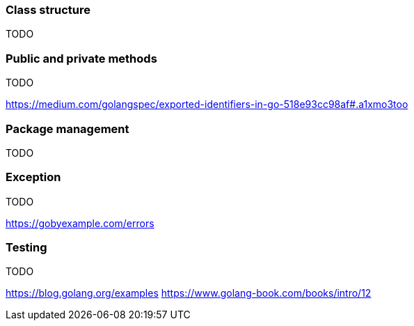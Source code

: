 === Class structure 
TODO

=== Public and private methods
TODO

https://medium.com/golangspec/exported-identifiers-in-go-518e93cc98af#.a1xmo3too

=== Package management
TODO

=== Exception 
TODO

https://gobyexample.com/errors

=== Testing
TODO

https://blog.golang.org/examples
https://www.golang-book.com/books/intro/12


